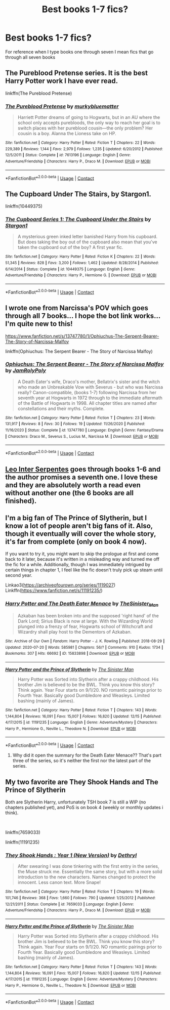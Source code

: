 #+TITLE: Best books 1-7 fics?

* Best books 1-7 fics?
:PROPERTIES:
:Author: staymos_day
:Score: 13
:DateUnix: 1609824177.0
:DateShort: 2021-Jan-05
:FlairText: Discussion
:END:
For reference when I type books one through seven I mean fics that go through all seven books


** The Pureblood Pretense series. It is the best Harry Potter work I have ever read.

linkffn(The Pureblood Pretense)
:PROPERTIES:
:Author: AaronAegeus
:Score: 5
:DateUnix: 1609854261.0
:DateShort: 2021-Jan-05
:END:

*** [[https://www.fanfiction.net/s/7613196/1/][*/The Pureblood Pretense/*]] by [[https://www.fanfiction.net/u/3489773/murkybluematter][/murkybluematter/]]

#+begin_quote
  Harriett Potter dreams of going to Hogwarts, but in an AU where the school only accepts purebloods, the only way to reach her goal is to switch places with her pureblood cousin---the only problem? Her cousin is a boy. Alanna the Lioness take on HP.
#+end_quote

^{/Site/:} ^{fanfiction.net} ^{*|*} ^{/Category/:} ^{Harry} ^{Potter} ^{*|*} ^{/Rated/:} ^{Fiction} ^{T} ^{*|*} ^{/Chapters/:} ^{22} ^{*|*} ^{/Words/:} ^{229,389} ^{*|*} ^{/Reviews/:} ^{1,144} ^{*|*} ^{/Favs/:} ^{2,979} ^{*|*} ^{/Follows/:} ^{1,235} ^{*|*} ^{/Updated/:} ^{6/20/2012} ^{*|*} ^{/Published/:} ^{12/5/2011} ^{*|*} ^{/Status/:} ^{Complete} ^{*|*} ^{/id/:} ^{7613196} ^{*|*} ^{/Language/:} ^{English} ^{*|*} ^{/Genre/:} ^{Adventure/Friendship} ^{*|*} ^{/Characters/:} ^{Harry} ^{P.,} ^{Draco} ^{M.} ^{*|*} ^{/Download/:} ^{[[http://www.ff2ebook.com/old/ffn-bot/index.php?id=7613196&source=ff&filetype=epub][EPUB]]} ^{or} ^{[[http://www.ff2ebook.com/old/ffn-bot/index.php?id=7613196&source=ff&filetype=mobi][MOBI]]}

--------------

*FanfictionBot*^{2.0.0-beta} | [[https://github.com/FanfictionBot/reddit-ffn-bot/wiki/Usage][Usage]] | [[https://www.reddit.com/message/compose?to=tusing][Contact]]
:PROPERTIES:
:Author: FanfictionBot
:Score: 2
:DateUnix: 1609854278.0
:DateShort: 2021-Jan-05
:END:


** The Cupboard Under The Stairs, by Stargon1.

linkffn(10449375)
:PROPERTIES:
:Author: wandererchronicles
:Score: 3
:DateUnix: 1609859115.0
:DateShort: 2021-Jan-05
:END:

*** [[https://www.fanfiction.net/s/10449375/1/][*/The Cupboard Series 1: The Cupboard Under the Stairs/*]] by [[https://www.fanfiction.net/u/5643202/Stargon1][/Stargon1/]]

#+begin_quote
  A mysterious green inked letter banished Harry from his cupboard. But does taking the boy out of the cupboard also mean that you've taken the cupboard out of the boy? A first year fic.
#+end_quote

^{/Site/:} ^{fanfiction.net} ^{*|*} ^{/Category/:} ^{Harry} ^{Potter} ^{*|*} ^{/Rated/:} ^{Fiction} ^{K} ^{*|*} ^{/Chapters/:} ^{22} ^{*|*} ^{/Words/:} ^{51,345} ^{*|*} ^{/Reviews/:} ^{828} ^{*|*} ^{/Favs/:} ^{3,200} ^{*|*} ^{/Follows/:} ^{1,462} ^{*|*} ^{/Updated/:} ^{8/28/2014} ^{*|*} ^{/Published/:} ^{6/14/2014} ^{*|*} ^{/Status/:} ^{Complete} ^{*|*} ^{/id/:} ^{10449375} ^{*|*} ^{/Language/:} ^{English} ^{*|*} ^{/Genre/:} ^{Adventure/Friendship} ^{*|*} ^{/Characters/:} ^{Harry} ^{P.,} ^{Hermione} ^{G.} ^{*|*} ^{/Download/:} ^{[[http://www.ff2ebook.com/old/ffn-bot/index.php?id=10449375&source=ff&filetype=epub][EPUB]]} ^{or} ^{[[http://www.ff2ebook.com/old/ffn-bot/index.php?id=10449375&source=ff&filetype=mobi][MOBI]]}

--------------

*FanfictionBot*^{2.0.0-beta} | [[https://github.com/FanfictionBot/reddit-ffn-bot/wiki/Usage][Usage]] | [[https://www.reddit.com/message/compose?to=tusing][Contact]]
:PROPERTIES:
:Author: FanfictionBot
:Score: 2
:DateUnix: 1609859131.0
:DateShort: 2021-Jan-05
:END:


** I wrote one from Narcissa's POV which goes through all 7 books... I hope the bot link works... I'm quite new to this!

[[https://www.fanfiction.net/s/13747780/1/Ophiuchus-The-Serpent-Bearer-The-Story-of-Narcissa-Malfoy]]

linkffn(Ophiuchus: The Serpent Bearer - The Story of Narcissa Malfoy)
:PROPERTIES:
:Author: Treacle-Jam
:Score: 3
:DateUnix: 1609864632.0
:DateShort: 2021-Jan-05
:END:

*** [[https://www.fanfiction.net/s/13747780/1/][*/Ophiuchus: The Serpent Bearer - The Story of Narcissa Malfoy/*]] by [[https://www.fanfiction.net/u/14039974/JamRolyPoly][/JamRolyPoly/]]

#+begin_quote
  A Death Eater's wife, Draco's mother, Bellatrix's sister and the witch who made an Unbreakable Vow with Severus - but who was Narcissa really? Canon-compatible, (books 1-7) following Narcissa from her seventh year at Hogwarts in 1972 through to the immediate aftermath of the Battle of Hogwarts in 1998. All chapter titles are named after constellations and their myths. Complete.
#+end_quote

^{/Site/:} ^{fanfiction.net} ^{*|*} ^{/Category/:} ^{Harry} ^{Potter} ^{*|*} ^{/Rated/:} ^{Fiction} ^{T} ^{*|*} ^{/Chapters/:} ^{23} ^{*|*} ^{/Words/:} ^{131,917} ^{*|*} ^{/Reviews/:} ^{8} ^{*|*} ^{/Favs/:} ^{30} ^{*|*} ^{/Follows/:} ^{19} ^{*|*} ^{/Updated/:} ^{11/26/2020} ^{*|*} ^{/Published/:} ^{11/16/2020} ^{*|*} ^{/Status/:} ^{Complete} ^{*|*} ^{/id/:} ^{13747780} ^{*|*} ^{/Language/:} ^{English} ^{*|*} ^{/Genre/:} ^{Fantasy/Drama} ^{*|*} ^{/Characters/:} ^{Draco} ^{M.,} ^{Severus} ^{S.,} ^{Lucius} ^{M.,} ^{Narcissa} ^{M.} ^{*|*} ^{/Download/:} ^{[[http://www.ff2ebook.com/old/ffn-bot/index.php?id=13747780&source=ff&filetype=epub][EPUB]]} ^{or} ^{[[http://www.ff2ebook.com/old/ffn-bot/index.php?id=13747780&source=ff&filetype=mobi][MOBI]]}

--------------

*FanfictionBot*^{2.0.0-beta} | [[https://github.com/FanfictionBot/reddit-ffn-bot/wiki/Usage][Usage]] | [[https://www.reddit.com/message/compose?to=tusing][Contact]]
:PROPERTIES:
:Author: FanfictionBot
:Score: 1
:DateUnix: 1609864658.0
:DateShort: 2021-Jan-05
:END:


** [[https://archiveofourown.org/works/922767/chapters/1792728][Leo Inter Serpentes]] goes through books 1-6 and the author promises a seventh one. I love these and they are absolutely worth a read even without another one (the 6 books are all finished).
:PROPERTIES:
:Author: Various_Tailor_8145
:Score: 2
:DateUnix: 1609842995.0
:DateShort: 2021-Jan-05
:END:


** I'm a big fan of The Prince of Slytherin, but I know a lot of people aren't big fans of it. Also, though it eventually will cover the whole story, it's far from complete (only on book 4 now).

If you want to try it, you might want to skip the prologue at first and come back to it later, because it's written in a misleading way and turned me off the fic for a while. Additionally, though I was immediately intrigued by certain things in chapter 1, I feel like the fic doesn't truly pick up steam until second year.

Linkao3([[https://archiveofourown.org/series/1119027]])\\
Linkffn([[https://www.fanfiction.net/s/11191235/]])
:PROPERTIES:
:Author: Niko_of_the_Stars
:Score: 3
:DateUnix: 1609861193.0
:DateShort: 2021-Jan-05
:END:

*** [[https://archiveofourown.org/works/15833898][*/Harry Potter and The Death Eater Menace/*]] by [[https://www.archiveofourown.org/users/TheSinister_Man/pseuds/TheSinister_Man][/TheSinister_Man/]]

#+begin_quote
  Azkaban has been broken into and the supposed 'right hand' of the Dark Lord; Sirius Black is now at large. With the Wizarding World plunged into a frenzy of fear, Hogwarts school of Witchcraft and Wizardry shall play host to the Dementors of Azkaban.
#+end_quote

^{/Site/:} ^{Archive} ^{of} ^{Our} ^{Own} ^{*|*} ^{/Fandom/:} ^{Harry} ^{Potter} ^{-} ^{J.} ^{K.} ^{Rowling} ^{*|*} ^{/Published/:} ^{2018-08-29} ^{*|*} ^{/Updated/:} ^{2020-07-20} ^{*|*} ^{/Words/:} ^{585981} ^{*|*} ^{/Chapters/:} ^{56/?} ^{*|*} ^{/Comments/:} ^{910} ^{*|*} ^{/Kudos/:} ^{1734} ^{*|*} ^{/Bookmarks/:} ^{307} ^{*|*} ^{/Hits/:} ^{66692} ^{*|*} ^{/ID/:} ^{15833898} ^{*|*} ^{/Download/:} ^{[[https://archiveofourown.org/downloads/15833898/Harry%20Potter%20and%20The.epub?updated_at=1599039251][EPUB]]} ^{or} ^{[[https://archiveofourown.org/downloads/15833898/Harry%20Potter%20and%20The.mobi?updated_at=1599039251][MOBI]]}

--------------

[[https://www.fanfiction.net/s/11191235/1/][*/Harry Potter and the Prince of Slytherin/*]] by [[https://www.fanfiction.net/u/4788805/The-Sinister-Man][/The Sinister Man/]]

#+begin_quote
  Harry Potter was Sorted into Slytherin after a crappy childhood. His brother Jim is believed to be the BWL. Think you know this story? Think again. Year Four starts on 9/1/20. NO romantic pairings prior to Fourth Year. Basically good Dumbledore and Weasleys. Limited bashing (mainly of James).
#+end_quote

^{/Site/:} ^{fanfiction.net} ^{*|*} ^{/Category/:} ^{Harry} ^{Potter} ^{*|*} ^{/Rated/:} ^{Fiction} ^{T} ^{*|*} ^{/Chapters/:} ^{143} ^{*|*} ^{/Words/:} ^{1,144,804} ^{*|*} ^{/Reviews/:} ^{16,091} ^{*|*} ^{/Favs/:} ^{15,007} ^{*|*} ^{/Follows/:} ^{16,820} ^{*|*} ^{/Updated/:} ^{12/15} ^{*|*} ^{/Published/:} ^{4/17/2015} ^{*|*} ^{/id/:} ^{11191235} ^{*|*} ^{/Language/:} ^{English} ^{*|*} ^{/Genre/:} ^{Adventure/Mystery} ^{*|*} ^{/Characters/:} ^{Harry} ^{P.,} ^{Hermione} ^{G.,} ^{Neville} ^{L.,} ^{Theodore} ^{N.} ^{*|*} ^{/Download/:} ^{[[http://www.ff2ebook.com/old/ffn-bot/index.php?id=11191235&source=ff&filetype=epub][EPUB]]} ^{or} ^{[[http://www.ff2ebook.com/old/ffn-bot/index.php?id=11191235&source=ff&filetype=mobi][MOBI]]}

--------------

*FanfictionBot*^{2.0.0-beta} | [[https://github.com/FanfictionBot/reddit-ffn-bot/wiki/Usage][Usage]] | [[https://www.reddit.com/message/compose?to=tusing][Contact]]
:PROPERTIES:
:Author: FanfictionBot
:Score: 1
:DateUnix: 1609861215.0
:DateShort: 2021-Jan-05
:END:

**** Why did it open the summary for the Death Eater Menace?? That's part three of the series, so it's neither the first nor the latest part of the series.
:PROPERTIES:
:Author: Niko_of_the_Stars
:Score: 1
:DateUnix: 1609861591.0
:DateShort: 2021-Jan-05
:END:


** My two favorite are They Shook Hands and The Prince of Slytherin

Both are Slytherin Harry, unfortunately TSH book 7 is still a WIP (no chapters published yet), and PoS is on book 4 (weekly or monthly updates i think).

​

linkffn(7659033)

linkffn(11191235)
:PROPERTIES:
:Author: Ape_Monkey
:Score: 1
:DateUnix: 1609870216.0
:DateShort: 2021-Jan-05
:END:

*** [[https://www.fanfiction.net/s/7659033/1/][*/They Shook Hands : Year 1 (New Version)/*]] by [[https://www.fanfiction.net/u/2560219/Dethryl][/Dethryl/]]

#+begin_quote
  After swearing I was done tinkering with the first entry in the series, the Muse struck me. Essentially the same story, but with a more solid introduction to the new characters. Names changed to protect the innocent. Less canon text. More Snape!
#+end_quote

^{/Site/:} ^{fanfiction.net} ^{*|*} ^{/Category/:} ^{Harry} ^{Potter} ^{*|*} ^{/Rated/:} ^{Fiction} ^{T} ^{*|*} ^{/Chapters/:} ^{19} ^{*|*} ^{/Words/:} ^{101,746} ^{*|*} ^{/Reviews/:} ^{368} ^{*|*} ^{/Favs/:} ^{1,660} ^{*|*} ^{/Follows/:} ^{790} ^{*|*} ^{/Updated/:} ^{1/25/2012} ^{*|*} ^{/Published/:} ^{12/21/2011} ^{*|*} ^{/Status/:} ^{Complete} ^{*|*} ^{/id/:} ^{7659033} ^{*|*} ^{/Language/:} ^{English} ^{*|*} ^{/Genre/:} ^{Adventure/Friendship} ^{*|*} ^{/Characters/:} ^{Harry} ^{P.,} ^{Draco} ^{M.} ^{*|*} ^{/Download/:} ^{[[http://www.ff2ebook.com/old/ffn-bot/index.php?id=7659033&source=ff&filetype=epub][EPUB]]} ^{or} ^{[[http://www.ff2ebook.com/old/ffn-bot/index.php?id=7659033&source=ff&filetype=mobi][MOBI]]}

--------------

[[https://www.fanfiction.net/s/11191235/1/][*/Harry Potter and the Prince of Slytherin/*]] by [[https://www.fanfiction.net/u/4788805/The-Sinister-Man][/The Sinister Man/]]

#+begin_quote
  Harry Potter was Sorted into Slytherin after a crappy childhood. His brother Jim is believed to be the BWL. Think you know this story? Think again. Year Four starts on 9/1/20. NO romantic pairings prior to Fourth Year. Basically good Dumbledore and Weasleys. Limited bashing (mainly of James).
#+end_quote

^{/Site/:} ^{fanfiction.net} ^{*|*} ^{/Category/:} ^{Harry} ^{Potter} ^{*|*} ^{/Rated/:} ^{Fiction} ^{T} ^{*|*} ^{/Chapters/:} ^{143} ^{*|*} ^{/Words/:} ^{1,144,804} ^{*|*} ^{/Reviews/:} ^{16,091} ^{*|*} ^{/Favs/:} ^{15,007} ^{*|*} ^{/Follows/:} ^{16,820} ^{*|*} ^{/Updated/:} ^{12/15} ^{*|*} ^{/Published/:} ^{4/17/2015} ^{*|*} ^{/id/:} ^{11191235} ^{*|*} ^{/Language/:} ^{English} ^{*|*} ^{/Genre/:} ^{Adventure/Mystery} ^{*|*} ^{/Characters/:} ^{Harry} ^{P.,} ^{Hermione} ^{G.,} ^{Neville} ^{L.,} ^{Theodore} ^{N.} ^{*|*} ^{/Download/:} ^{[[http://www.ff2ebook.com/old/ffn-bot/index.php?id=11191235&source=ff&filetype=epub][EPUB]]} ^{or} ^{[[http://www.ff2ebook.com/old/ffn-bot/index.php?id=11191235&source=ff&filetype=mobi][MOBI]]}

--------------

*FanfictionBot*^{2.0.0-beta} | [[https://github.com/FanfictionBot/reddit-ffn-bot/wiki/Usage][Usage]] | [[https://www.reddit.com/message/compose?to=tusing][Contact]]
:PROPERTIES:
:Author: FanfictionBot
:Score: 1
:DateUnix: 1609870240.0
:DateShort: 2021-Jan-05
:END:
